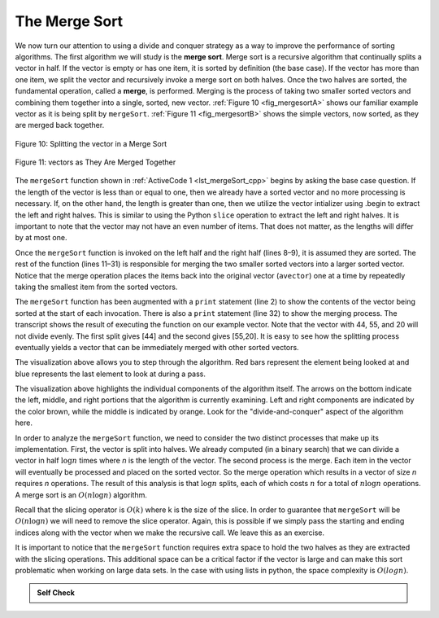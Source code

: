 ..  Copyright (C)  Brad Miller, David Ranum, and Jan Pearce
    This work is licensed under the Creative Commons Attribution-NonCommercial-ShareAlike 4.0 International License. To view a copy of this license, visit http://creativecommons.org/licenses/by-nc-sa/4.0/.


The Merge Sort
~~~~~~~~~~~~~~

We now turn our attention to using a divide and conquer strategy as a
way to improve the performance of sorting algorithms. The first
algorithm we will study is the **merge sort**. Merge sort is a recursive
algorithm that continually splits a vector in half. If the vector is empty
or has one item, it is sorted by definition (the base case). If the vector
has more than one item, we split the vector and recursively invoke a merge
sort on both halves. Once the two halves are sorted, the fundamental
operation, called a **merge**, is performed. Merging is the process of
taking two smaller sorted vectors and combining them together into a
single, sorted, new vector. :ref:`Figure 10 <fig_mergesortA>` shows our familiar example
vector as it is being split by ``mergeSort``. :ref:`Figure 11 <fig_mergesortB>` shows
the simple vectors, now sorted, as they are merged back together.


.. _fig_mergesortA:

.. figure:: Figures/mergesortA.png
   :align: center

   Figure 10: Splitting the vector in a Merge Sort


.. _fig_mergesortB:

.. figure:: Figures/mergesortB.png
   :align: center

   Figure 11: vectors as They Are Merged Together



The ``mergeSort`` function shown in :ref:`ActiveCode 1 <lst_mergeSort_cpp>` begins by asking the
base case question. If the length of the vector is less than or equal to
one, then we already have a sorted vector and no more processing is
necessary. If, on the other hand, the length is greater than one, then we utilize
the vector intializer using .begin to extract the left and right halves.
This is similar to using the Python ``slice`` operation to extract the left and right
halves. It is important to note that the vector may not have an even
number of items. That does not matter, as the lengths will differ by at
most one.

.. tabbed:: lst_merge

  .. tab:: C++

    .. activecode:: lst_mergeSort_cpp
      :caption: The Merge Sort
      :language: cpp

      #include <iostream>
      #include <vector>
      using namespace std;
      
      //function that prints the vector
      void printl(vector<int> avector) {
          for (unsigned int i=0; i<avector.size(); i++) {
              cout << avector[i] << " ";
          }
          cout << endl;
      }

      //function sorts using mergesort.
      vector<int> mergeSort(vector<int> avector) {
          cout<<"Splitting ";
          printl(avector);
          if (avector.size()>1) {
              int mid = avector.size()/2;
              //C++ Equivalent to using Python Slices
              vector<int> lefthalf(avector.begin(),avector.begin()+mid);
              vector<int> righthalf(avector.begin()+mid,avector.begin()+avector.size());

              lefthalf = mergeSort(lefthalf);
              righthalf = mergeSort(righthalf);

              unsigned i = 0;
              unsigned j = 0;
              unsigned k = 0;
              while (i < lefthalf.size() && j < righthalf.size()) {
                  if (lefthalf[i] < righthalf[j]) {
                      avector[k]=lefthalf[i];
                      i++;
                  } else {
                      avector[k] = righthalf[j];
                      j++;
                  }
                  k++;
              }

              while (i<lefthalf.size()) {
                  avector[k] = lefthalf[i];
                  i++;
                  k++;
              }

              while (j<righthalf.size()) {
                  avector[k]=righthalf[j];
                  j++;
                  k++;
              }

          }
          cout<<"Merging ";
          printl(avector);

          return avector;
      }

      int main() {
          // Vector initialized using a static array
          static const int arr[] = {54, 26, 93, 17, 77, 31, 44, 55, 20};
          vector<int> avector (arr, arr + sizeof(arr) / sizeof(arr[0]) );

          printl(mergeSort(avector));

          return 0;
      }


  .. tab:: Python

    .. activecode:: lst_mergeSort
        :caption: Merge Sort
        :optional:

        def mergeSort(alist):
            print("Splitting ",alist)
            if len(alist)>1:
                mid = len(alist)//2
                lefthalf = alist[:mid]
                righthalf = alist[mid:]

                mergeSort(lefthalf)
                mergeSort(righthalf)

                i=0
                j=0
                k=0
                while i < len(lefthalf) and j < len(righthalf):
                    if lefthalf[i] < righthalf[j]:
                        alist[k]=lefthalf[i]
                        i=i+1
                    else:
                        alist[k]=righthalf[j]
                        j=j+1
                    k=k+1

                while i < len(lefthalf):
                    alist[k]=lefthalf[i]
                    i=i+1
                    k=k+1

                while j < len(righthalf):
                    alist[k]=righthalf[j]
                    j=j+1
                    k=k+1
            print("Merging ",alist)

        def main():
            alist = [54,26,93,17,77,31,44,55,20]
            mergeSort(alist)
            print(alist)
        main()



Once the ``mergeSort`` function is invoked on the left half and the
right half (lines 8–9), it is assumed they are sorted. The rest of the
function (lines 11–31) is responsible for merging the two smaller sorted
vectors into a larger sorted vector. Notice that the merge operation places
the items back into the original vector (``avector``) one at a time by
repeatedly taking the smallest item from the sorted vectors.

The ``mergeSort`` function has been augmented with a ``print`` statement
(line 2) to show the contents of the vector being sorted at the start of
each invocation. There is also a ``print`` statement (line 32) to show
the merging process. The transcript shows the result of executing the
function on our example vector. Note that the vector with 44, 55, and 20
will not divide evenly. The first split gives [44] and the second gives
[55,20]. It is easy to see how the splitting process eventually yields a
vector that can be immediately merged with other sorted vectors.


.. animation:: merge_anim
   :modelfile: sortmodels.js
   :viewerfile: sortviewers.js
   :model: MergeSortModel
   :viewer: BarViewer


.. For more detail, CodeLens 6 allows you to step through the algorithm.
..
..
.. .. codelens:: mergetrace
..     :caption: Tracing the Merge Sort
..
..     def mergeSort(alist):
..         print("Splitting ",alist)
..         if len(alist)>1:
..             mid = len(alist)//2
..             lefthalf = alist[:mid]
..             righthalf = alist[mid:]
..
..             mergeSort(lefthalf)
..             mergeSort(righthalf)
..
..             i=0
..             j=0
..             k=0
..             while i<len(lefthalf) and j<len(righthalf):
..                 if lefthalf[i]<righthalf[j]:
..                     alist[k]=lefthalf[i]
..                     i=i+1
..                 else:
..                     alist[k]=righthalf[j]
..                     j=j+1
..                 k=k+1
..
..             while i<len(lefthalf):
..                 alist[k]=lefthalf[i]
..                 i=i+1
..                 k=k+1
..
..             while j<len(righthalf):
..                 alist[k]=righthalf[j]
..                 j=j+1
..                 k=k+1
..         print("Merging ",alist)

..     def main():
    ..     alist = [54,26,93,17,77,31,44,55,20]
    ..     mergeSort(alist)
    ..     print(alist)
       main()

The visualization above allows you to step through the algorithm. Red bars represent
the element being looked at and blue represents the last element to look at
during a pass.

.. video:: vis_merge_sort
    :controls:
    :thumb: ../_static/vis_merge_sort_thumb.png

    ../_static/vis_merge_sort.webm

The visualization above highlights the individual components of the algorithm itself.
The arrows on the bottom indicate the left, middle, and right portions that the
algorithm is currently examining. Left and right components are indicated by the color
brown, while the middle is indicated by orange. Look for the "divide-and-conquer" aspect
of the algorithm here.

In order to analyze the ``mergeSort`` function, we need to consider the
two distinct processes that make up its implementation. First, the vector
is split into halves. We already computed (in a binary search) that we
can divide a vector in half :math:`\log n` times where *n* is the
length of the vector. The second process is the merge. Each item in the
vector will eventually be processed and placed on the sorted vector. So the
merge operation which results in a vector of size *n* requires *n*
operations. The result of this analysis is that :math:`\log n` splits,
each of which costs :math:`n` for a total of :math:`n\log n`
operations. A merge sort is an :math:`O(n\log n)` algorithm.

Recall that the slicing operator is :math:`O(k)` where k is the size
of the slice. In order to guarantee that ``mergeSort`` will be
:math:`O(n\log n)` we will need to remove the slice operator. Again,
this is possible if we simply pass the starting and ending indices along
with the vector when we make the recursive call. We leave this as an
exercise.

It is important to notice that the ``mergeSort`` function requires extra
space to hold the two halves as they are extracted with the slicing
operations. This additional space can be a critical factor if the vector
is large and can make this sort problematic when working on large data
sets. In the case with using lists in python, the space complexity is :math:`O(log n)`. 
 


.. admonition:: Self Check

   .. mchoice:: question_sort_5
      :correct: b
      :answer_a: [16, 49, 39, 27, 43, 34, 46, 40]
      :answer_b: [21,1]
      :answer_c: [21, 1, 26, 45]
      :answer_d: [21]
      :feedback_a: This is the second half of the list.
      :feedback_b: Yes, mergesort will continue to recursively move toward the beginning of the list until it hits a base case.
      :feedback_c: Remember mergesort doesn't work on the right half of the list until the left half is completely sorted.
      :feedback_d: This is the list after 4 recursive calls

      Given the following list of numbers: [21, 1, 26, 45, 29, 28, 2, 9, 16, 49, 39, 27, 43, 34, 46, 40] which answer illustrates the list to be sorted after 3 recursive calls to mergesort?

   .. mchoice:: question_sort_6
      :correct: c
      :answer_a: [21, 1] and [26, 45]
      :answer_b: [[1, 2, 9, 21, 26, 28, 29, 45] and [16, 27, 34, 39, 40, 43, 46, 49]
      :answer_c: [21] and [1]
      :answer_d: [9] and [16]
      :feedback_a: The first two lists merged will be base case lists, we have not yet reached a base case.
      :feedback_b: These will be the last two lists merged
      :feedback_c: The lists [21] and [1] are the first two base cases encountered by mergesort and will therefore be the first two lists merged.
      :feedback_d: Although 9 and 16 are next to each other they are in different halves of the list starting with the first split.

      Given the following list of numbers: [21, 1, 26, 45, 29, 28, 2, 9, 16, 49, 39, 27, 43, 34, 46, 40] which answer illustrates the first two lists to be merged?
